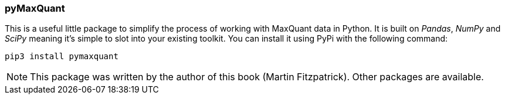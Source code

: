 === pyMaxQuant


This is a useful little package to simplify the process of working with
MaxQuant data in Python. It is built on _Pandas_, _NumPy_ and _SciPy_ meaning
it's simple to slot into your existing toolkit. You can install it using PyPi
with the following command:

[source,bash]
----
pip3 install pymaxquant
----

NOTE: This package was written by the author of this book (Martin Fitzpatrick).
Other packages are available.
